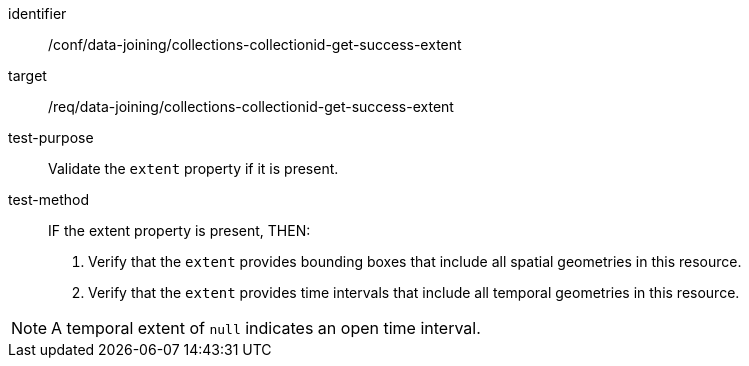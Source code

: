 [[ats_data_joining_collections-collectionid-get-success-extent]]

[abstract_test]
====
[%metadata]
identifier:: /conf/data-joining/collections-collectionid-get-success-extent
target:: /req/data-joining/collections-collectionid-get-success-extent
test-purpose:: Validate the `extent` property if it is present.
test-method::
+
--
IF the extent property is present, THEN:

. Verify that the `extent` provides bounding boxes that include all spatial geometries in this resource.

. Verify that the `extent` provides time intervals that include all temporal geometries in this resource.
--
====
NOTE:  A temporal extent of `null` indicates an open time interval.
